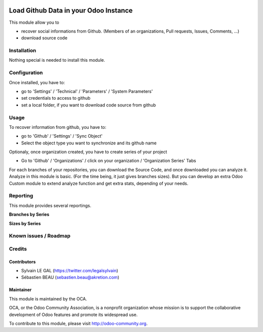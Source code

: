 .. image:: https://img.shields.io/badge/licence-AGPL--3-blue.svg
    :alt: License: AGPL-3

======================================
Load Github Data in your Odoo Instance
======================================

This module allow you to

* recover social informations from Github. (Members of an organizations,
  Pull requests, Issues, Comments, ...)
* download source code

Installation
============

Nothing special is needed to install this module.

Configuration
=============

Once installed, you have to:

* go to 'Settings' / 'Technical' / 'Parameters' / 'System Parameters'
* set credentials to access to github
* set a local folder, if you want to download code source from github

.. image:: /github_connector/static/description/github_settings.png


Usage
=====

To recover information from github, you have to:

* go to 'Github' / 'Settings' / 'Sync Object'
* Select the object type you want to synchronize and its github name

.. image:: /github_connector/static/description/sync_organization.png


Optionaly, once organization created, you have to create series of your project

* Go to 'Github' / 'Organizations' / click on your organization /
  'Organization Series' Tabs

.. image:: /github_connector/static/description/organization_series.png

For each branches of your repositories, you can download the Source Code, and
once downloaded you can analyze it. Analyze in this module is basic. (For the
time being, it just gives branches sizes). But you can develop an extra Odoo
Custom module to extend analyze function and get extra stats, depending of your
needs.

.. image:: /github_connector/static/description/repository_branch_list.png

Reporting
=========

This module provides several reportings.

**Branches by Series**

.. image:: /github_connector/static/description/reporting_branches_by_serie.png

**Sizes by Series**

.. image:: /github_connector/static/description/reporting_sizes_by_serie.png


Known issues / Roadmap
======================


Credits
=======

Contributors
------------

* Sylvain LE GAL (https://twitter.com/legalsylvain)
* Sébastien BEAU (sebastien.beau@akretion.com)

Maintainer
----------

.. image:: https://odoo-community.org/logo.png
   :alt: Odoo Community Association
   :target: https://odoo-community.org

This module is maintained by the OCA.

OCA, or the Odoo Community Association, is a nonprofit organization whose
mission is to support the collaborative development of Odoo features and
promote its widespread use.

To contribute to this module, please visit http://odoo-community.org.

